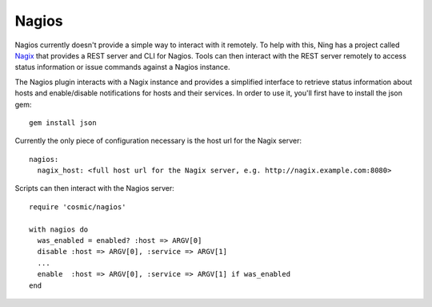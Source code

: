 .. _`Nagix`: https://github.com/ning/nagix

Nagios
======

Nagios currently doesn't provide a simple way to interact with it remotely. To help with this, Ning has a project called `Nagix`_ that provides a REST server and CLI for Nagios. Tools can then interact with the REST server remotely to access status information or issue commands against a Nagios instance.

The Nagios plugin interacts with a Nagix instance and provides a simplified interface to retrieve status information about hosts and enable/disable notifications for hosts and their services. In order to use it, you'll first have to install the json gem::

    gem install json

Currently the only piece of configuration necessary is the host url for the Nagix server::

    nagios:
      nagix_host: <full host url for the Nagix server, e.g. http://nagix.example.com:8080>

Scripts can then interact with the Nagios server::

    require 'cosmic/nagios'

    with nagios do
      was_enabled = enabled? :host => ARGV[0]
      disable :host => ARGV[0], :service => ARGV[1]
      ...
      enable  :host => ARGV[0], :service => ARGV[1] if was_enabled
    end
